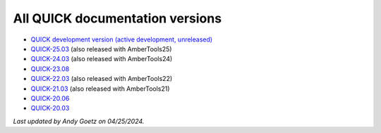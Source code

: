 All QUICK documentation versions
^^^^^^^^^^^^^^^^^^^^^^^^^^^^^^^^^^

• `QUICK development version (active development, unreleased) <https://quick-docs.readthedocs.io/en/latest/>`_
• `QUICK-25.03 <https://quick-docs.readthedocs.io/en/25.3.0/>`_ (also released with AmberTools25)
• `QUICK-24.03 <https://quick-docs.readthedocs.io/en/24.3.0/>`_ (also released with AmberTools24)
• `QUICK-23.08 <https://quick-docs.readthedocs.io/en/23.8.0/>`_
• `QUICK-22.03 <https://quick-docs.readthedocs.io/en/22.3.0/>`_ (also released with AmberTools22)
• `QUICK-21.03 <https://quick-docs.readthedocs.io/en/21.3.0/>`_ (also released with AmberTools21)
• `QUICK-20.06 <https://quick-docs.readthedocs.io/en/20.6.0/>`_ 
• `QUICK-20.03 <https://quick-docs.readthedocs.io/en/20.3.0/>`_ 

*Last updated by Andy Goetz on 04/25/2024.*
